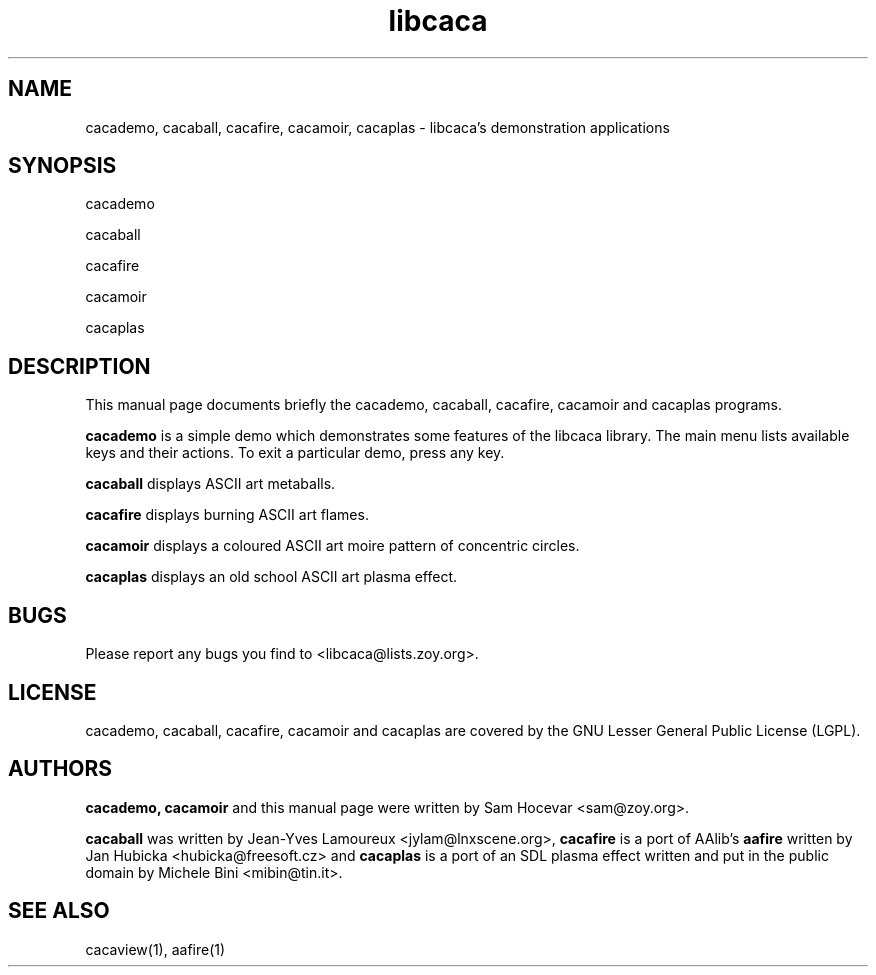 .TH libcaca 1 "2004-1-6" "libcaca"
.SH NAME
cacademo, cacaball, cacafire, cacamoir, cacaplas \- libcaca's demonstration
applications
.SH SYNOPSIS
cacademo
.PP
cacaball
.PP
cacafire
.PP
cacamoir
.PP
cacaplas
.RI
.SH DESCRIPTION
This manual page documents briefly the cacademo, cacaball, cacafire, cacamoir
and cacaplas programs.
.PP
.B cacademo
is a simple demo which demonstrates some features of the libcaca
library. The main menu lists available keys and their actions. To
exit a particular demo, press any key.
.PP
.B cacaball
displays ASCII art metaballs.
.PP
.B cacafire
displays burning ASCII art flames.
.PP
.B cacamoir
displays a coloured ASCII art moire pattern of concentric circles.
.PP
.B cacaplas
displays an old school ASCII art plasma effect.
.SH BUGS
Please report any bugs you find to <libcaca@lists.zoy.org>.
.SH LICENSE
cacademo, cacaball, cacafire, cacamoir and cacaplas are covered by the GNU
Lesser General Public License (LGPL).
.SH AUTHORS
.B cacademo, cacamoir
and this manual page were written by Sam Hocevar <sam@zoy.org>.
.PP
.B cacaball
was written by Jean-Yves Lamoureux <jylam@lnxscene.org>,
.B cacafire
is a port of AAlib's
.B aafire
written by Jan Hubicka <hubicka@freesoft.cz> and
.B cacaplas
is a port of an SDL plasma effect written and put in the public domain by
Michele Bini <mibin@tin.it>.
.SH SEE ALSO
cacaview(1), aafire(1)
